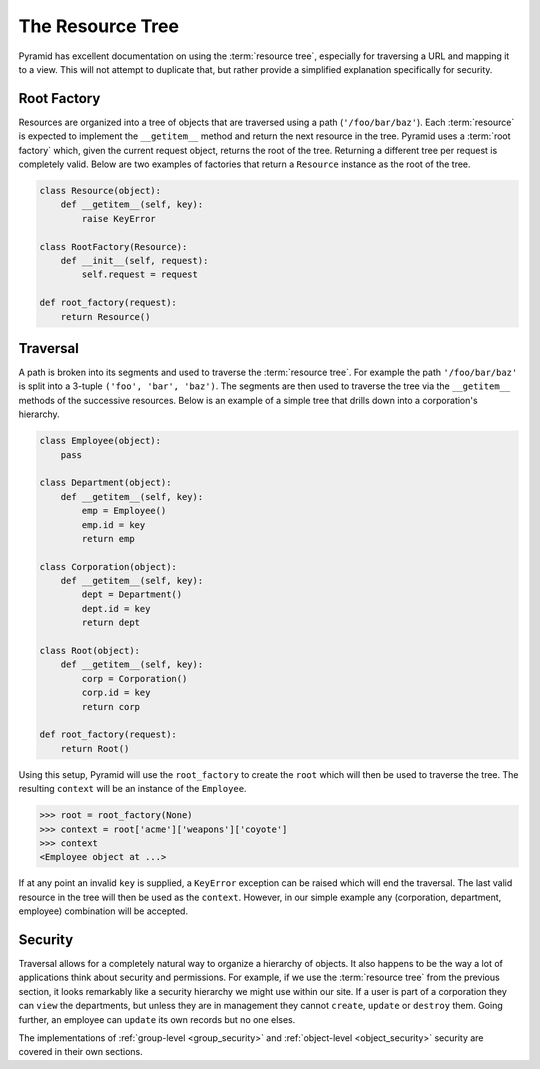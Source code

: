 .. _the_resource_tree:

=================
The Resource Tree
=================

Pyramid has excellent documentation on using the :term:`resource tree`,
especially for traversing a URL and mapping it to a view. This will not
attempt to duplicate that, but rather provide a simplified explanation
specifically for security.

Root Factory
============

Resources are organized into a tree of objects that are traversed using
a path (``'/foo/bar/baz'``). Each :term:`resource` is expected to
implement the ``__getitem__`` method and return the next resource in the
tree. Pyramid uses a :term:`root factory` which, given the current
request object, returns the root of the tree. Returning a different tree
per request is completely valid. Below are two examples of factories
that return a ``Resource`` instance as the root of the tree.

.. code-block:: python

    class Resource(object):
        def __getitem__(self, key):
            raise KeyError

    class RootFactory(Resource):
        def __init__(self, request):
            self.request = request

    def root_factory(request):
        return Resource()

Traversal
=========

A path is broken into its segments and used to traverse the
:term:`resource tree`. For example the path ``'/foo/bar/baz'`` is split
into a 3-tuple ``('foo', 'bar', 'baz')``. The segments are then used
to traverse the tree via the ``__getitem__`` methods of the successive
resources. Below is an example of a simple tree that drills down into
a corporation's hierarchy.

.. code-block:: python

    class Employee(object):
        pass

    class Department(object):
        def __getitem__(self, key):
            emp = Employee()
            emp.id = key
            return emp

    class Corporation(object):
        def __getitem__(self, key):
            dept = Department()
            dept.id = key
            return dept

    class Root(object):
        def __getitem__(self, key):
            corp = Corporation()
            corp.id = key
            return corp

    def root_factory(request):
        return Root()

Using this setup, Pyramid will use the ``root_factory`` to create the
``root`` which will then be used to traverse the tree. The resulting
``context`` will be an instance of the ``Employee``.

.. code-block:: python

    >>> root = root_factory(None)
    >>> context = root['acme']['weapons']['coyote']
    >>> context
    <Employee object at ...>

If at any point an invalid ``key`` is supplied, a ``KeyError`` exception
can be raised which will end the traversal. The last valid resource in
the tree will then be used as the ``context``. However, in our simple
example any (corporation, department, employee) combination will be
accepted.

Security
========

Traversal allows for a completely natural way to organize a hierarchy
of objects. It also happens to be the way a lot of applications think
about security and permissions. For example, if we use the
:term:`resource tree` from the previous section, it looks remarkably like
a security hierarchy we might use within our site. If a user is part of a
corporation they can ``view`` the departments, but unless they are in
management they cannot ``create``, ``update`` or ``destroy`` them. Going
further, an employee can ``update`` its own records but no one elses.

The implementations of :ref:`group-level <group_security>` and
:ref:`object-level <object_security>` security are covered in their own
sections.
